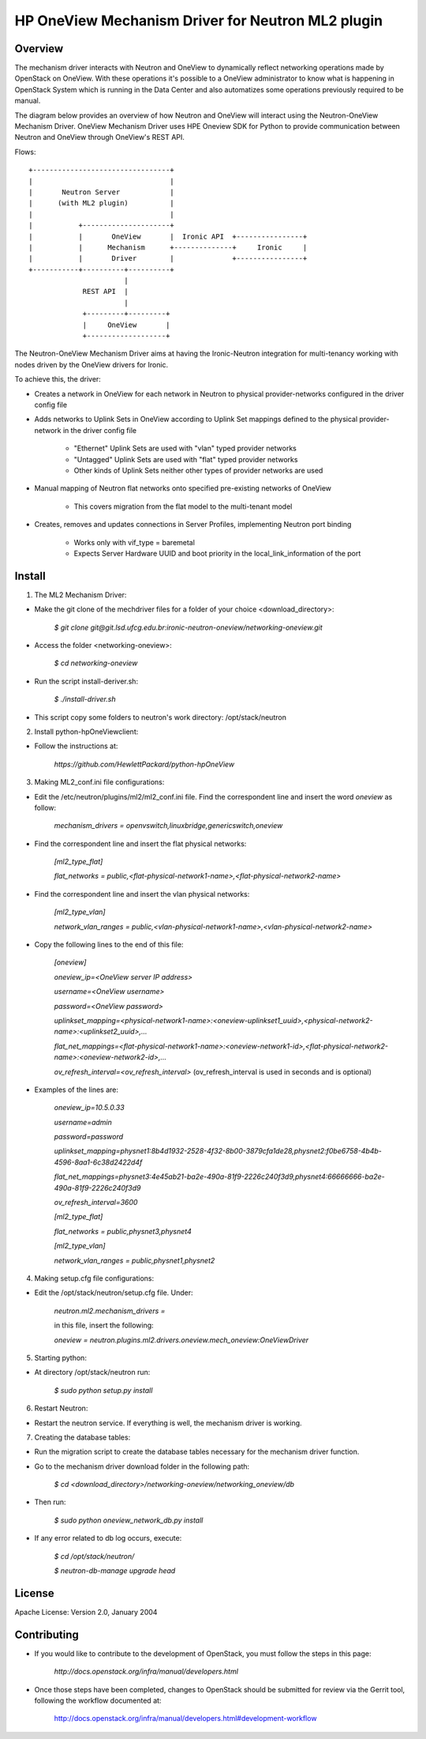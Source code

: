 =======================================================
HP OneView Mechanism Driver for Neutron ML2 plugin
=======================================================

Overview
=============================
The mechanism driver interacts with Neutron and OneView to
dynamically reflect networking operations made by OpenStack on OneView. With
these operations it's possible to a OneView administrator to know what is
happening in OpenStack System which is running in the Data Center and also
automatizes some operations previously required to be manual.


The diagram below provides an overview of how Neutron and OneView will
interact using the Neutron-OneView Mechanism Driver. OneView Mechanism
Driver uses HPE Oneview SDK for Python to provide communication between
Neutron and OneView through OneView's REST API.


Flows:
::

    +---------------------------------+
    |                                 |
    |       Neutron Server            |
    |      (with ML2 plugin)          |
    |                                 |
    |           +---------------------+
    |           |       OneView       |  Ironic API  +----------------+
    |           |      Mechanism      +--------------+     Ironic     |
    |           |       Driver        |              +----------------+
    +-----------+----------+----------+
                           |
                 REST API  |
                           |
                 +---------+---------+
                 |     OneView       |
                 +-------------------+


The Neutron-OneView Mechanism Driver aims at having the Ironic-Neutron 
integration for multi-tenancy working with nodes driven by the OneView 
drivers for Ironic.

To achieve this, the driver:

- Creates a network in OneView for each network in Neutron to physical provider-networks configured in the driver config file

- Adds networks to Uplink Sets in OneView according to Uplink Set mappings defined to the physical provider-network in the driver config file

    - "Ethernet" Uplink Sets are used with "vlan" typed provider networks
    - "Untagged" Uplink Sets are used with "flat" typed provider networks
    - Other kinds of Uplink Sets neither other types of provider networks are used

- Manual mapping of Neutron flat networks onto specified pre-existing networks of OneView

    - This covers migration from the flat model to the multi-tenant model

- Creates, removes and updates connections in Server Profiles, implementing Neutron port binding

    - Works only with vif_type = baremetal
    - Expects Server Hardware UUID and boot priority in the local_link_information of the port


Install
=============================

1. The ML2 Mechanism Driver:

- Make the git clone of the mechdriver files for a folder of your choice <download_directory>:

    *$ git clone git@git.lsd.ufcg.edu.br:ironic-neutron-oneview/networking-oneview.git*

- Access the folder <networking-oneview>:

    *$ cd networking-oneview*

- Run the script install-deriver.sh:

    *$ ./install-driver.sh*

- This script copy some folders to neutron's work directory: /opt/stack/neutron


2. Install python-hpOneViewclient:

- Follow the instructions at:

    *https://github.com/HewlettPackard/python-hpOneView*


3. Making ML2_conf.ini file configurations: 

- Edit the /etc/neutron/plugins/ml2/ml2_conf.ini file. Find the correspondent line and insert the word *oneview* as follow:

    *mechanism_drivers = openvswitch,linuxbridge,genericswitch,oneview*

- Find the correspondent line and insert the flat physical networks:

    *[ml2_type_flat]*

    *flat_networks = public,<flat-physical-network1-name>,<flat-physical-network2-name>*

- Find the correspondent line and insert the vlan physical networks:

    *[ml2_type_vlan]*

    *network_vlan_ranges = public,<vlan-physical-network1-name>,<vlan-physical-network2-name>*

- Copy the following lines to the end of this file:

        *[oneview]*

        *oneview_ip=<OneView server IP address>*

        *username=<OneView username>*

        *password=<OneView password>*

        *uplinkset_mapping=<physical-network1-name>:<oneview-uplinkset1_uuid>,<physical-network2-name>:<uplinkset2_uuid>,...*
       
        *flat_net_mappings=<flat-physical-network1-name>:<oneview-network1-id>,<flat-physical-network2-name>:<oneview-network2-id>,...*
        
        *ov_refresh_interval=<ov_refresh_interval>* (ov_refresh_interval is used in seconds and is optional)


- Examples of the lines are:

    *oneview_ip=10.5.0.33*

    *username=admin*

    *password=password*

    *uplinkset_mapping=physnet1:8b4d1932-2528-4f32-8b00-3879cfa1de28,physnet2:f0be6758-4b4b-4596-8aa1-6c38d2422d4f*

    *flat_net_mappings=physnet3:4e45ab21-ba2e-490a-81f9-2226c240f3d9,physnet4:66666666-ba2e-490a-81f9-2226c240f3d9*

    *ov_refresh_interval=3600*


    *[ml2_type_flat]*
 
    *flat_networks = public,physnet3,physnet4*
    
    *[ml2_type_vlan]*
 
    *network_vlan_ranges = public,physnet1,physnet2*


4. Making setup.cfg file configurations:

- Edit the /opt/stack/neutron/setup.cfg file. Under: 

    *neutron.ml2.mechanism_drivers =*

    in this file, insert the following:

    *oneview = neutron.plugins.ml2.drivers.oneview.mech_oneview:OneViewDriver*


5. Starting python:

- At directory /opt/stack/neutron run:

    *$ sudo python setup.py install*


6. Restart Neutron:

- Restart the neutron service. If everything is well, the mechanism driver is working.


7. Creating the database tables:

- Run the migration script to create the database tables necessary for the mechanism driver function.

- Go to the mechanism driver download folder in the following path:

    *$ cd <download_directory>/networking-oneview/networking_oneview/db*

- Then run:

    *$ sudo python oneview_network_db.py install*

- If any error related to db log occurs, execute:

    *$ cd /opt/stack/neutron/*

    *$ neutron-db-manage upgrade head*


License
=============================

Apache License: Version 2.0, January 2004


Contributing
=============================

- If you would like to contribute to the development of OpenStack, you must follow the steps in this page:

    *http://docs.openstack.org/infra/manual/developers.html*

- Once those steps have been completed, changes to OpenStack should be submitted for review via the Gerrit 
  tool, following the workflow documented at:

    http://docs.openstack.org/infra/manual/developers.html#development-workflow



